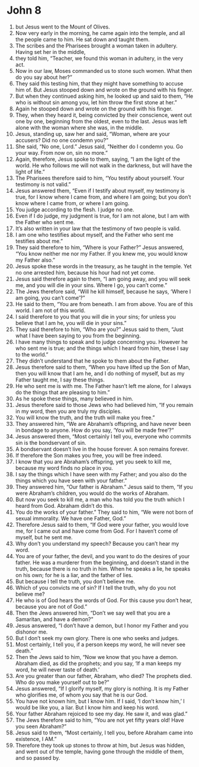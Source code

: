 ﻿
* John 8
1. but Jesus went to the Mount of Olives. 
2. Now very early in the morning, he came again into the temple, and all the people came to him. He sat down and taught them. 
3. The scribes and the Pharisees brought a woman taken in adultery. Having set her in the middle, 
4. they told him, “Teacher, we found this woman in adultery, in the very act. 
5. Now in our law, Moses commanded us to stone such women. What then do you say about her?” 
6. They said this testing him, that they might have something to accuse him of. But Jesus stooped down and wrote on the ground with his finger. 
7. But when they continued asking him, he looked up and said to them, “He who is without sin among you, let him throw the first stone at her.” 
8. Again he stooped down and wrote on the ground with his finger. 
9. They, when they heard it, being convicted by their conscience, went out one by one, beginning from the oldest, even to the last. Jesus was left alone with the woman where she was, in the middle. 
10. Jesus, standing up, saw her and said, “Woman, where are your accusers? Did no one condemn you?” 
11. She said, “No one, Lord.” Jesus said, “Neither do I condemn you. Go your way. From now on, sin no more.” 
12. Again, therefore, Jesus spoke to them, saying, “I am the light of the world. He who follows me will not walk in the darkness, but will have the light of life.” 
13. The Pharisees therefore said to him, “You testify about yourself. Your testimony is not valid.” 
14. Jesus answered them, “Even if I testify about myself, my testimony is true, for I know where I came from, and where I am going; but you don’t know where I came from, or where I am going. 
15. You judge according to the flesh. I judge no one. 
16. Even if I do judge, my judgment is true, for I am not alone, but I am with the Father who sent me. 
17. It’s also written in your law that the testimony of two people is valid. 
18. I am one who testifies about myself, and the Father who sent me testifies about me.” 
19. They said therefore to him, “Where is your Father?” Jesus answered, “You know neither me nor my Father. If you knew me, you would know my Father also.” 
20. Jesus spoke these words in the treasury, as he taught in the temple. Yet no one arrested him, because his hour had not yet come. 
21. Jesus said therefore again to them, “I am going away, and you will seek me, and you will die in your sins. Where I go, you can’t come.” 
22. The Jews therefore said, “Will he kill himself, because he says, ‘Where I am going, you can’t come’?” 
23. He said to them, “You are from beneath. I am from above. You are of this world. I am not of this world. 
24. I said therefore to you that you will die in your sins; for unless you believe that I am he, you will die in your sins.” 
25. They said therefore to him, “Who are you?” Jesus said to them, “Just what I have been saying to you from the beginning. 
26. I have many things to speak and to judge concerning you. However he who sent me is true; and the things which I heard from him, these I say to the world.” 
27. They didn’t understand that he spoke to them about the Father. 
28. Jesus therefore said to them, “When you have lifted up the Son of Man, then you will know that I am he, and I do nothing of myself, but as my Father taught me, I say these things. 
29. He who sent me is with me. The Father hasn’t left me alone, for I always do the things that are pleasing to him.” 
30. As he spoke these things, many believed in him. 
31. Jesus therefore said to those Jews who had believed him, “If you remain in my word, then you are truly my disciples. 
32. You will know the truth, and the truth will make you free.” 
33. They answered him, “We are Abraham’s offspring, and have never been in bondage to anyone. How do you say, ‘You will be made free’?” 
34. Jesus answered them, “Most certainly I tell you, everyone who commits sin is the bondservant of sin. 
35. A bondservant doesn’t live in the house forever. A son remains forever. 
36. If therefore the Son makes you free, you will be free indeed. 
37. I know that you are Abraham’s offspring, yet you seek to kill me, because my word finds no place in you. 
38. I say the things which I have seen with my Father; and you also do the things which you have seen with your father.” 
39. They answered him, “Our father is Abraham.” Jesus said to them, “If you were Abraham’s children, you would do the works of Abraham. 
40. But now you seek to kill me, a man who has told you the truth which I heard from God. Abraham didn’t do this. 
41. You do the works of your father.” They said to him, “We were not born of sexual immorality. We have one Father, God.” 
42. Therefore Jesus said to them, “If God were your father, you would love me, for I came out and have come from God. For I haven’t come of myself, but he sent me. 
43. Why don’t you understand my speech? Because you can’t hear my word. 
44. You are of your father, the devil, and you want to do the desires of your father. He was a murderer from the beginning, and doesn’t stand in the truth, because there is no truth in him. When he speaks a lie, he speaks on his own; for he is a liar, and the father of lies. 
45. But because I tell the truth, you don’t believe me. 
46. Which of you convicts me of sin? If I tell the truth, why do you not believe me? 
47. He who is of God hears the words of God. For this cause you don’t hear, because you are not of God.” 
48. Then the Jews answered him, “Don’t we say well that you are a Samaritan, and have a demon?” 
49. Jesus answered, “I don’t have a demon, but I honor my Father and you dishonor me. 
50. But I don’t seek my own glory. There is one who seeks and judges. 
51. Most certainly, I tell you, if a person keeps my word, he will never see death.” 
52. Then the Jews said to him, “Now we know that you have a demon. Abraham died, as did the prophets; and you say, ‘If a man keeps my word, he will never taste of death.’ 
53. Are you greater than our father, Abraham, who died? The prophets died. Who do you make yourself out to be?” 
54. Jesus answered, “If I glorify myself, my glory is nothing. It is my Father who glorifies me, of whom you say that he is our God. 
55. You have not known him, but I know him. If I said, ‘I don’t know him,’ I would be like you, a liar. But I know him and keep his word. 
56. Your father Abraham rejoiced to see my day. He saw it, and was glad.” 
57. The Jews therefore said to him, “You are not yet fifty years old! Have you seen Abraham?” 
58. Jesus said to them, “Most certainly, I tell you, before Abraham came into existence, I AM.” 
59. Therefore they took up stones to throw at him, but Jesus was hidden, and went out of the temple, having gone through the middle of them, and so passed by. 
